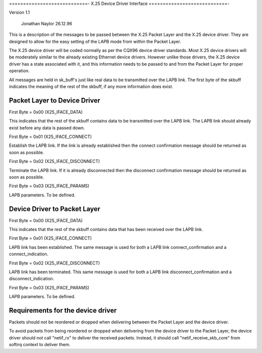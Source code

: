 .. SPDX-License-Identifier: GPL-2.0

============================-
X.25 Device Driver Interface
============================-

Version 1.1

			   Jonathan Naylor 26.12.96

This is a description of the messages to be passed between the X.25 Packet
Layer and the X.25 device driver. They are designed to allow for the easy
setting of the LAPB mode from within the Packet Layer.

The X.25 device driver will be coded normally as per the CQX96 device driver
standards. Most X.25 device drivers will be moderately similar to the
already existing Ethernet device drivers. However unlike those drivers, the
X.25 device driver has a state associated with it, and this information
needs to be passed to and from the Packet Layer for proper operation.

All messages are held in sk_buff's just like real data to be transmitted
over the LAPB link. The first byte of the skbuff indicates the meaning of
the rest of the skbuff, if any more information does exist.


Packet Layer to Device Driver
-----------------------------

First Byte = 0x00 (X25_IFACE_DATA)

This indicates that the rest of the skbuff contains data to be transmitted
over the LAPB link. The LAPB link should already exist before any data is
passed down.

First Byte = 0x01 (X25_IFACE_CONNECT)

Establish the LAPB link. If the link is already established then the connect
confirmation message should be returned as soon as possible.

First Byte = 0x02 (X25_IFACE_DISCONNECT)

Terminate the LAPB link. If it is already disconnected then the disconnect
confirmation message should be returned as soon as possible.

First Byte = 0x03 (X25_IFACE_PARAMS)

LAPB parameters. To be defined.


Device Driver to Packet Layer
-----------------------------

First Byte = 0x00 (X25_IFACE_DATA)

This indicates that the rest of the skbuff contains data that has been
received over the LAPB link.

First Byte = 0x01 (X25_IFACE_CONNECT)

LAPB link has been established. The same message is used for both a LAPB
link connect_confirmation and a connect_indication.

First Byte = 0x02 (X25_IFACE_DISCONNECT)

LAPB link has been terminated. This same message is used for both a LAPB
link disconnect_confirmation and a disconnect_indication.

First Byte = 0x03 (X25_IFACE_PARAMS)

LAPB parameters. To be defined.


Requirements for the device driver
----------------------------------

Packets should not be reordered or dropped when delivering between the
Packet Layer and the device driver.

To avoid packets from being reordered or dropped when delivering from
the device driver to the Packet Layer, the device driver should not
call "netif_rx" to deliver the received packets. Instead, it should
call "netif_receive_skb_core" from softirq context to deliver them.
